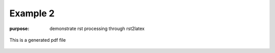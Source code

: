 #########
Example 2
#########

:purpose: demonstrate rst processing through rst2latex

.. figure:: test.pdf
   :align: center
   :width: 50%

   This is a generated pdf file


